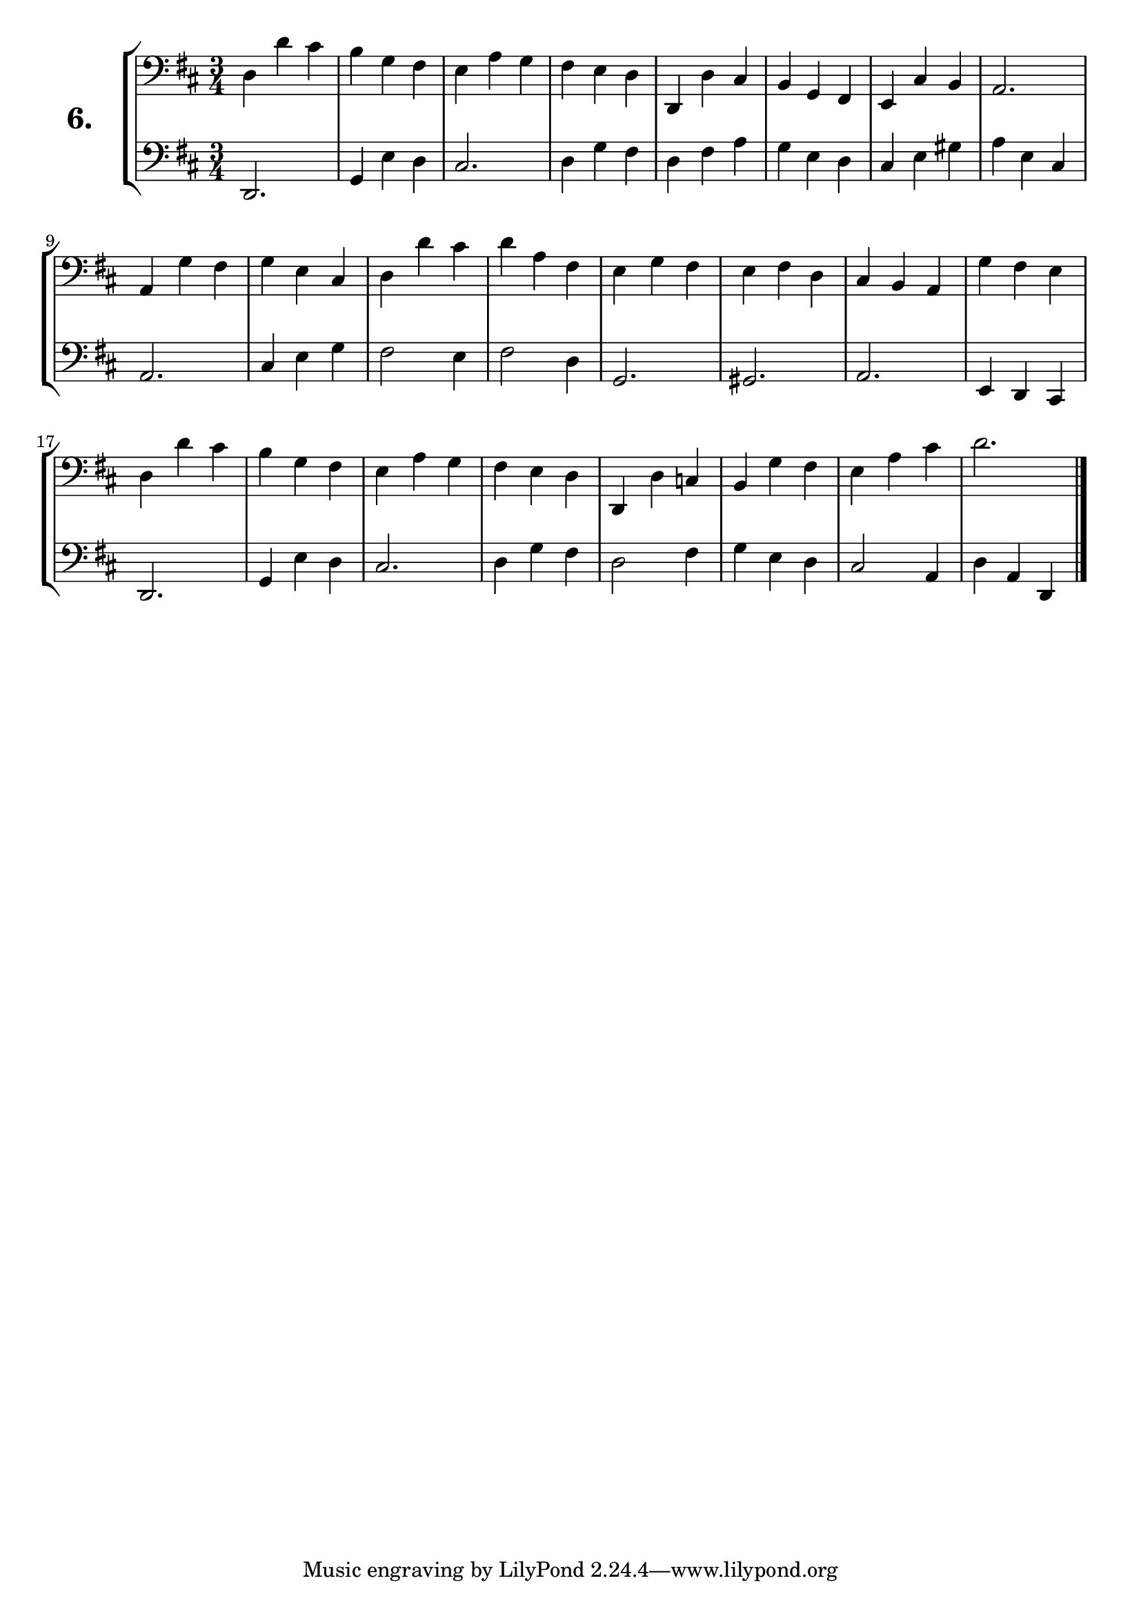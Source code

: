 \version "2.18.2"

\score {
  \new StaffGroup = "" \with {
    instrumentName = \markup { \bold \huge { \larger "6." }}}
  <<
    \new Staff = "celloI" \with { midiInstrument = #"cello" }
    \relative c {
      \clef bass
      \key d \major
      \time 3/4

      d4 d' cis     | %01
      b g fis       | %02
      e a g         | %03
      fis e d       | %04
      d, d' cis     | %05
      b g fis       | %06
      e cis' b      | %07
      a2.           | %08
      a4 g' fis     | %09
      g e cis       | %10
      d d' cis      | %11
      d a fis       | %12
      e g fis       | %13
      e fis d       | %14
      cis b a       | %15
      g' fis e      | %16
      d d' cis      | %17
      b g fis       | %18
      e a g         | %19
      fis e d       | %20
      d, d' c       | %21
      b g' fis      | %22
      e a cis       | %23
      d2. \bar "|." | %24
    }
    \new Staff = "celloII" \with { midiInstrument = #"cello" }
    \relative c, {
      \clef bass
      \key d \major
      \time 3/4

      d2.       | %01
      g4 e' d   | %02
      cis2.     | %03
      d4 g fis  | %04
      d fis a   | %05
      g e d     | %06
      cis e gis | %07
      a e cis   | %08
      a2.       | %09
      cis4 e g  | %10
      fis2 e4   | %11
      fis2 d4   | %12
      g,2.      | %13
      gis       | %14
      a         | %15
      e4 d cis  | %16
      d2.       | %17
      g4 e' d   | %18
      cis2.     | %19
      d4 g fis  | %20
      d2 fis4   | %21
      g e d     | %22
      cis2 a4   | %23
      d4 a d,   | %24
      \bar  "|."
    }
  >>
  \layout {}
  \midi {}
  \header {
    composer = "Sebastian Lee"
    %opus = "Op.30"
  }
}
